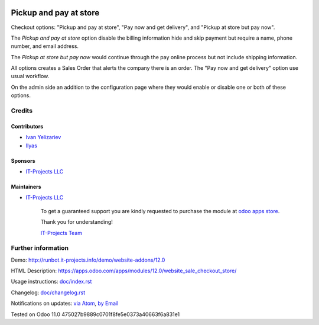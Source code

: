 .. image:: https://img.shields.io/badge/license-LGPL--3-blue.png
   :target: https://www.gnu.org/licenses/lgpl
   :alt: License: LGPL-3

=========================
 Pickup and pay at store
=========================

Checkout options: "Pickup and pay at store", "Pay now and get delivery", and "Pickup at store but pay now".

The *Pickup and pay at store* option disable the billing information hide and skip payment but require a name, phone number, and email address.

The *Pickup at store but pay now* would continue through the pay online process but not include shipping information.

All options creates a Sales Order that alerts the company there is an order.
The "Pay now and get delivery" option use usual workflow.

On the admin side an addition to the configuration page where they would enable or disable one or both of these options.

Credits
=======

Contributors
------------
* `Ivan Yelizariev <https://it-projects.info/team/yelizariev>`__
* `Ilyas <https://github.com/ilyasProgrammer>`__

Sponsors
--------
* `IT-Projects LLC <https://it-projects.info>`__

Maintainers
-----------
* `IT-Projects LLC <https://it-projects.info>`__

      To get a guaranteed support
      you are kindly requested to purchase the module
      at `odoo apps store <https://apps.odoo.com/apps/modules/12.0/website_sale_checkout_store/>`__.

      Thank you for understanding!

      `IT-Projects Team <https://www.it-projects.info/team>`__

Further information
===================

Demo: http://runbot.it-projects.info/demo/website-addons/12.0

HTML Description: https://apps.odoo.com/apps/modules/12.0/website_sale_checkout_store/

Usage instructions: `<doc/index.rst>`_

Changelog: `<doc/changelog.rst>`_

Notifications on updates: `via Atom <https://github.com/it-projects-llc/website-addons/commits/12.0/website_sale_checkout_store.atom>`_, `by Email <https://blogtrottr.com/?subscribe=https://github.com/it-projects-llc/website-addons/commits/12.0/website_sale_checkout_store.atom>`_

Tested on Odoo 11.0 475027b9889c0701f8fe5e0373a40663f6a831e1
